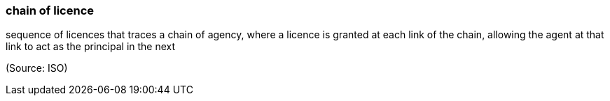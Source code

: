 === chain of licence

sequence of licences that traces a chain of agency, where a licence is granted at each link of the chain, allowing the agent at that link to act as the principal in the next

(Source: ISO)

